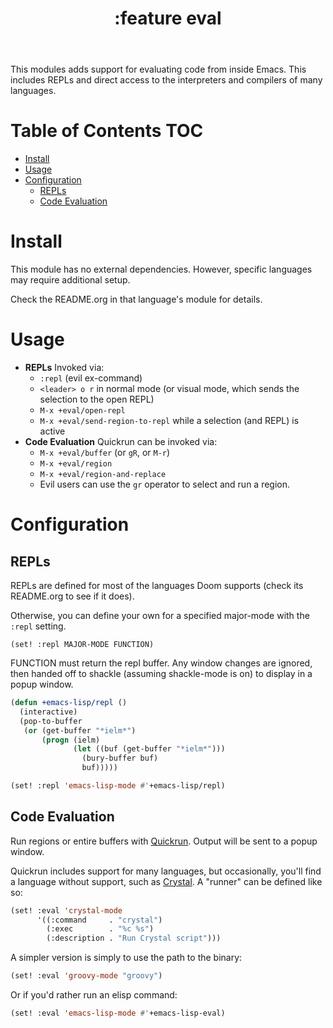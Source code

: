 #+TITLE: :feature eval

This modules adds support for evaluating code from inside Emacs. This includes REPLs and direct access to the interpreters and compilers of many languages.

* Table of Contents :TOC:
- [[#install][Install]]
- [[#usage][Usage]]
- [[#configuration][Configuration]]
  - [[#repls][REPLs]]
  - [[#code-evaluation][Code Evaluation]]

* Install
This module has no external dependencies. However, specific languages may require additional setup.

Check the README.org in that language's module for details.

* Usage
+ *REPLs*
  Invoked via:
  + ~:repl~ (evil ex-command)
  + =<leader> o r= in normal mode (or visual mode, which sends the selection to the open REPL)
  + ~M-x +eval/open-repl~
  + ~M-x +eval/send-region-to-repl~ while a selection (and REPL) is active

+ *Code Evaluation*
  Quickrun can be invoked via:
  + ~M-x +eval/buffer~ (or ~gR~, or ~M-r~)
  + ~M-x +eval/region~
  + ~M-x +eval/region-and-replace~
  + Evil users can use the ~gr~ operator to select and run a region.

* Configuration
** REPLs
REPLs are defined for most of the languages Doom supports (check its README.org to see if it does).

Otherwise, you can define your own for a specified major-mode with the =:repl= setting.

~(set! :repl MAJOR-MODE FUNCTION)~

FUNCTION must return the repl buffer. Any window changes are ignored, then handed off to shackle (assuming shackle-mode is on) to display in a popup window.

#+BEGIN_SRC emacs-lisp
(defun +emacs-lisp/repl ()
  (interactive)
  (pop-to-buffer
   (or (get-buffer "*ielm*")
       (progn (ielm)
              (let ((buf (get-buffer "*ielm*")))
                (bury-buffer buf)
                buf)))))

(set! :repl 'emacs-lisp-mode #'+emacs-lisp/repl)
#+END_SRC

** Code Evaluation
Run regions or entire buffers with [[https://github.com/syohex/emacs-quickrun][Quickrun]]. Output will be sent to a popup window.

Quickrun includes support for many languages, but occasionally, you'll find a language without support, such as [[https://crystal-lang.org/][Crystal]]. A "runner" can be defined like so:

#+BEGIN_SRC emacs-lisp
(set! :eval 'crystal-mode
      '((:command     . "crystal")
        (:exec        . "%c %s")
        (:description . "Run Crystal script")))
#+END_SRC

A simpler version is simply to use the path to the binary:

#+BEGIN_SRC emacs-lisp
(set! :eval 'groovy-mode "groovy")
#+END_SRC

Or if you'd rather run an elisp command:

#+BEGIN_SRC emacs-lisp
(set! :eval 'emacs-lisp-mode #'+emacs-lisp-eval)
#+END_SRC

